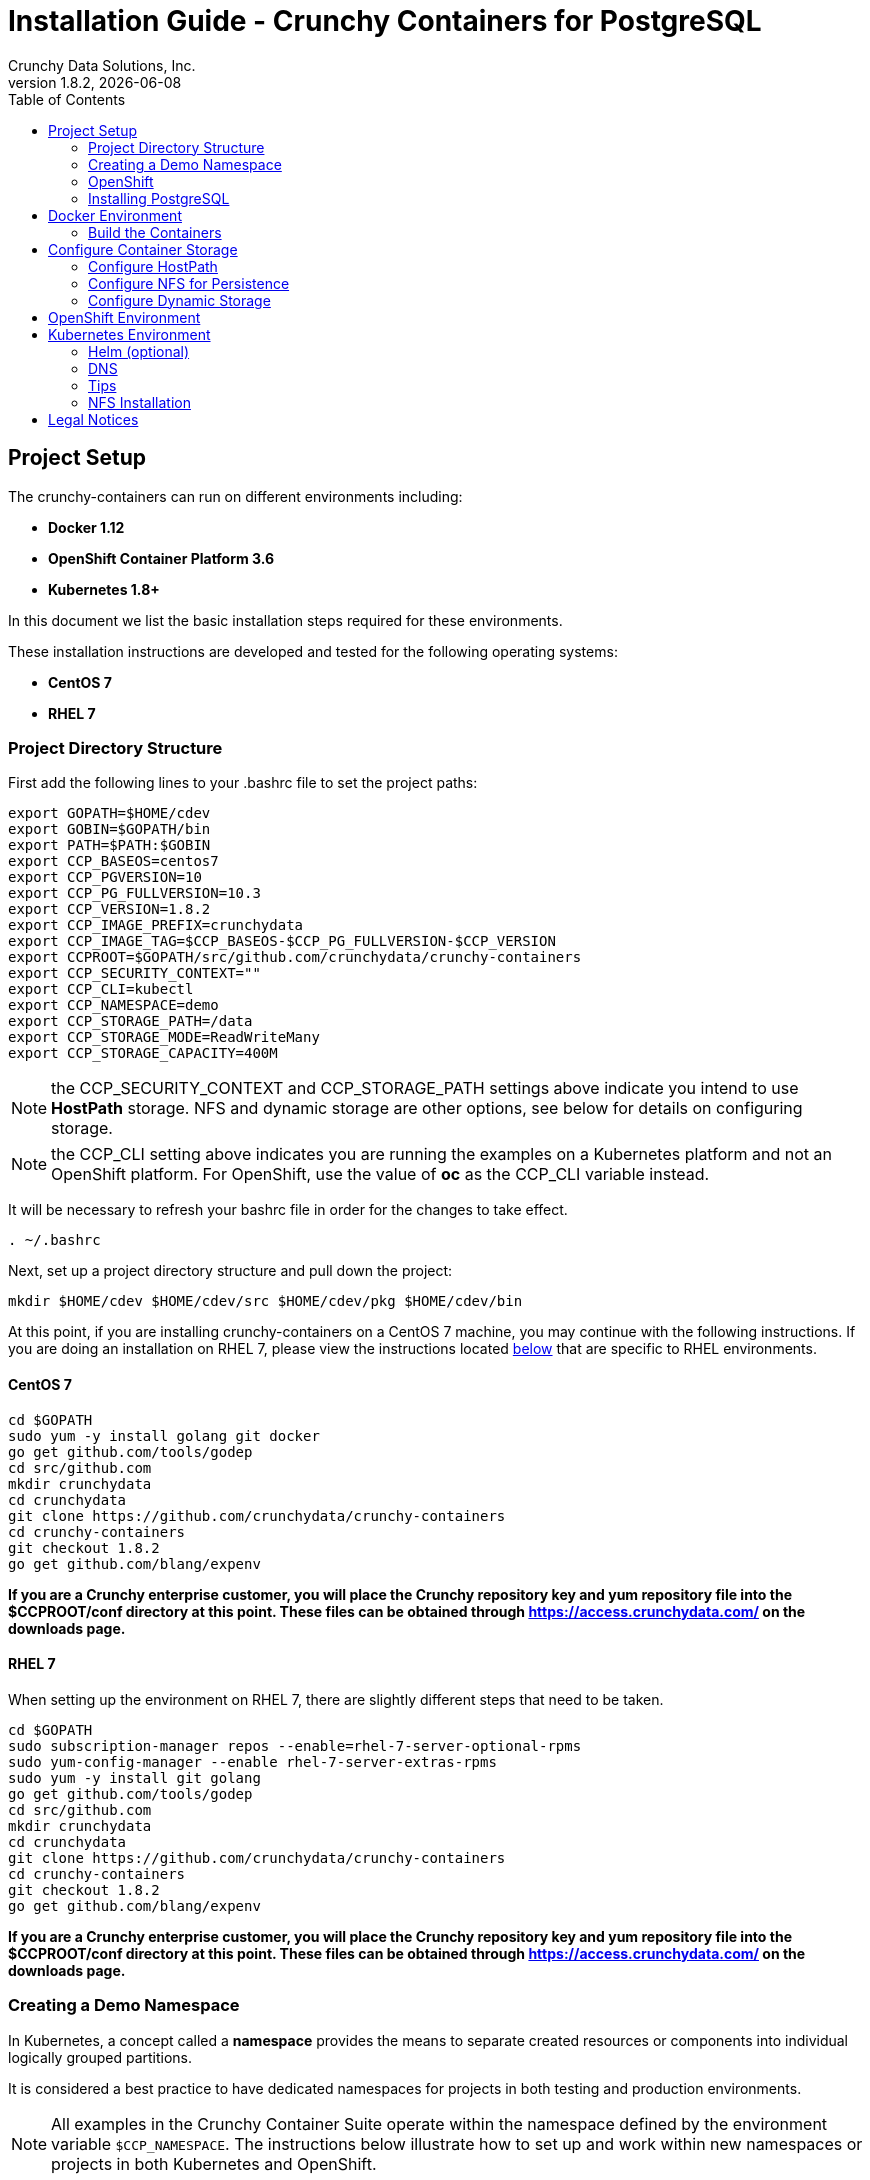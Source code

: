 = Installation Guide - Crunchy Containers for PostgreSQL
Crunchy Data Solutions, Inc.
:toc: left
v1.8.2, {docdate}
:title-logo-image: image::images/crunchy_logo.png["CrunchyData Logo",align="center",scaledwidth="80%"]

== Project Setup

The crunchy-containers can run on different environments including:

 * *Docker 1.12*
 * *OpenShift Container Platform 3.6*
 * *Kubernetes 1.8+*

In this document we list the basic installation steps required for these
environments.

These installation instructions are developed and tested for the following operating systems:

 * *CentOS 7*
 * *RHEL 7*

=== Project Directory Structure

First add the following lines to your .bashrc file to set
the project paths:
....
export GOPATH=$HOME/cdev
export GOBIN=$GOPATH/bin
export PATH=$PATH:$GOBIN
export CCP_BASEOS=centos7
export CCP_PGVERSION=10
export CCP_PG_FULLVERSION=10.3
export CCP_VERSION=1.8.2
export CCP_IMAGE_PREFIX=crunchydata
export CCP_IMAGE_TAG=$CCP_BASEOS-$CCP_PG_FULLVERSION-$CCP_VERSION
export CCPROOT=$GOPATH/src/github.com/crunchydata/crunchy-containers
export CCP_SECURITY_CONTEXT=""
export CCP_CLI=kubectl
export CCP_NAMESPACE=demo
export CCP_STORAGE_PATH=/data
export CCP_STORAGE_MODE=ReadWriteMany
export CCP_STORAGE_CAPACITY=400M
....

NOTE:  the CCP_SECURITY_CONTEXT and CCP_STORAGE_PATH settings above indicate you
intend to use *HostPath* storage.  NFS and dynamic storage are
other options, see below for details on configuring storage.

NOTE:  the CCP_CLI setting above indicates you are running the
examples on a Kubernetes platform and not an OpenShift platform.  For
OpenShift, use the value of *oc* as the CCP_CLI variable instead.

It will be necessary to refresh your bashrc file in order for the changes to take
effect.

....
. ~/.bashrc
....

Next, set up a project directory structure and pull down the project:
....
mkdir $HOME/cdev $HOME/cdev/src $HOME/cdev/pkg $HOME/cdev/bin
....

At this point, if you are installing crunchy-containers on a CentOS 7 machine,
you may continue with the following instructions. If you are doing an installation
on RHEL 7, please view the instructions located
link:https://github.com/crunchydata/crunchy-containers/blob/master/docs/install.adoc#rhel-7[below]
that are specific to RHEL environments.

==== CentOS 7
....
cd $GOPATH
sudo yum -y install golang git docker
go get github.com/tools/godep
cd src/github.com
mkdir crunchydata
cd crunchydata
git clone https://github.com/crunchydata/crunchy-containers
cd crunchy-containers
git checkout 1.8.2
go get github.com/blang/expenv
....

*If you are a Crunchy enterprise customer, you will place the Crunchy repository
key and yum repository file into the $CCPROOT/conf directory at this point. These
files can be obtained through https://access.crunchydata.com/ on the downloads
page.*

==== RHEL 7

When setting up the environment on RHEL 7, there are slightly different steps that
need to be taken.

....
cd $GOPATH
sudo subscription-manager repos --enable=rhel-7-server-optional-rpms
sudo yum-config-manager --enable rhel-7-server-extras-rpms
sudo yum -y install git golang
go get github.com/tools/godep
cd src/github.com
mkdir crunchydata
cd crunchydata
git clone https://github.com/crunchydata/crunchy-containers
cd crunchy-containers
git checkout 1.8.2
go get github.com/blang/expenv
....

*If you are a Crunchy enterprise customer, you will place the Crunchy repository
key and yum repository file into the $CCPROOT/conf directory at this point. These
files can be obtained through https://access.crunchydata.com/ on the downloads
page.*

=== Creating a Demo Namespace

In Kubernetes, a concept called a *namespace* provides the means to separate
created resources or components into individual logically grouped partitions.

It is considered a best practice to have dedicated namespaces for projects in
both testing and production environments.

NOTE: All examples in the Crunchy Container Suite operate within the namespace
defined by the environment variable `$CCP_NAMESPACE`. The instructions below
illustrate how to set up and work within new namespaces or projects in both
Kubernetes and OpenShift.

==== Kubernetes

This section will illustrate how to set up a new Kubernetes namespace called *demo*, and will
then show how to provide permissions to that namespace to allow the Kubernetes examples to run
within that namespace.

First, view currently existing namespaces:
....
$ kubectl get namespace
NAME          STATUS    AGE
default       Active    21d
kube-public   Active    21d
kube-system   Active    21d
....

Then, create a new namespace called *demo*:
....
$ kubectl create -f $CCPROOT/conf/demo-namespace.json
namespace "demo" created
$ kubectl get namespace demo
NAME      STATUS    AGE
demo      Active    7s
....

Then set the namespace as the current location to avoid using the wrong namespace:
....
$ kubectl config set-context $(kubectl config current-context) --namespace=demo
....

We can verify that the namespace was set correctly through the following command:
....
$ kubectl config view | grep namespace:
    namespace: demo
....

=== OpenShift

This section assumes you are first logging into OpenShift as a normal
user such as:
....
oc login -u someuser
....

For our development purposes only, we typically specify the OCP
Authorization policy of *AllowAll* as documented here:

https://docs.openshift.com/container-platform/3.7/install_config/configuring_authentication.html#AllowAllPasswordIdentityProvider

We do not recommend this authentication policy for a production
deployment of OCP.

The next step is to create a *demo* namespace to run the examples within. The
name of this OCP project will be what you supply in the CCP_NAMESPACE
environment variable:
....
$ oc new-project demo --description="Crunchy Containers project" --display-name="Crunchy-Containers"
Now using project "demo" on server "https://127.0.0.1:8443".

$ export CCP_NAMESPACE=demo
....

If we view the list of projects, we can see the new project has been added and is ``active''.
....
$ oc get projects
NAME        DISPLAY NAME         STATUS
demo        Crunchy-Containers   Active
myproject   My Project           Active
....

If you were on a different project and wanted to switch to the demo project, you would do
so by running the following:
....
$ oc project demo
Now using project "demo" on server "https://127.0.0.1:8443".
....

=== Installing PostgreSQL

These installation instructions assume the installation of PostgreSQL 10
through the official PGDG repository. View the documentation located
link:https://wiki.postgresql.org/wiki/YUM_Installation[here] in
order to view more detailed notes or install a different version of PostgreSQL.

Locate and edit your distributions .repo file, located:

 * On CentOS: /etc/yum.repos.d/CentOS-Base.repo, [base] and [updates] sections
 * On Red Hat: /etc/yum/pluginconf.d/rhnplugin.conf [main] section

To the section(s) identified above, you need to append a line (otherwise
dependencies might resolve to the PostgreSQL supplied by the base repository):

....
exclude=postgresql*
....

Next, install the RPM relating to the base operating system and PostgreSQL version
you wish to install. The RPMs can be found link:https://yum.postgresql.org/repopackages.php[here].

For example, to install PostgreSQL 10 on a CentOS 7 system:
....
sudo yum -y install https://download.postgresql.org/pub/repos/yum/10/redhat/rhel-7-x86_64/pgdg-centos10-10-2.noarch.rpm
....

Or to install PostgreSQL 10 on a RHEL 7 system:
....
sudo yum -y install https://download.postgresql.org/pub/repos/yum/testing/10/redhat/rhel-7-x86_64/pgdg-redhat10-10-2.noarch.rpm
....

You'll need to update your system:
....
sudo yum -y update
....

Then, go ahead and install the PostgreSQL server package.
....
sudo yum -y install postgresql10-server.x86_64
....

== Docker Environment

As good practice, at this point you'll update your system.
....
sudo yum -y update
....

Now we'll install Docker.
....
sudo yum -y install docker
....

After that, it's necessary to add the *docker* group and give your user access
to that group (here referenced as *someuser*):
....
sudo groupadd docker
sudo usermod -a -G docker someuser
....

Remember to log out of the *someuser* account for the Docker group
to be added to your current session.  Once it's added, you'll be able
to run Docker commands from your user account.
....
su - someuser
....

You can ensure your *someuser* account is added correctly by running the following
command and ensuring *docker* appears as one of the results:
....
groups
....

Before you start Docker, you might consider configuring Docker storage:
This is described if you run:
....
man docker-storage-setup
....

Follow the instructions available link:https://docs.openshift.com/container-platform/3.4/install_config/install/host_preparation.html#configuring-docker-storage[on the main OpenShift documentation page]
to configure Docker storage appropriately.

These steps are illustrative of a typical process for setting up Docker storage. You will need to run these commands as root.

First, add an extra virtual hard disk to your virtual machine (see link:http://catlingmindswipe.blogspot.com/2012/02/how-to-create-new-virtual-disks-in.html[this blog post] for tips on how to do so).

Run this command to format the drive, where /dev/sd? is the new hard drive that was added:

....
fdisk /dev/sd?
....

Next, create a volume group on the new drive partition within the fdisk utility:

....
vgcreate docker-vg /dev/sd?
....

Then, you'll need to edit the docker-storage-setup configuration file in order to override default options. Add these two lines to **/etc/sysconfig/docker-storage-setup**:

....
DEVS=/dev/sd?
VG=docker-vg
....

Finally, run the command **docker-storage-setup** to use that new volume group. The results should state that the physical volume /dev/sd? and the volume group docker-vg have both been successfully created.

Next, we enable and start up Docker:
....
sudo systemctl enable docker.service
sudo systemctl start docker.service
....

Verify that Docker version 1.12.6 was installed, as per the OpenShift 3.6
link:https://docs.openshift.com/container-platform/3.6/install_config/install/host_preparation.html#installing-docker[requirements.]

....
docker version
....

=== Build the Containers

At this point, you have a decision to make - either download prebuilt
containers from link:https://hub.docker.com/[Dockerhub], *or* build the containers on your local host.

To download the prebuilt containers, make sure you can login to
link:https://hub.docker.com/[Dockerhub], and then run the following:
....
docker login
cd $CCPROOT
./bin/pull-from-dockerhub.sh
....

Or if you'd rather build the containers from source, perform a container
build as follows:

....
godep restore
cd $CCPROOT
make setup
make all
....

After this, you will have all the Crunchy containers built and are ready
for use in a *standalone Docker* environment.

== Configure Container Storage

The Container Suite is tested on 3 different storage backends:

 * hostPath (single node testing)
 * NFS (single and multi-node testing)
 * Gluster (dynamic storage on separate Gluster cluster)

Other storage backends work as well including GCE, EBS, ScaleIO, and
others but may require you to modify various examples or configuration.

Environment variables are set to determine how and what storage
is to be used.

=== Configure HostPath

HostPath is the simplest storage backend to setup, it only is feasible
on a single node but is good for testing the examples.  In your `.bashrc`
file, add the following variables to specify unique settings to
the hostpath directory:
....
export CCP_SECURITY_CONTEXT=""
export CCP_STORAGE_PATH=/data
export CCP_STORAGE_MODE=ReadWriteMany
export CCP_STORAGE_CAPACITY=400M
....

NOTE: It may be necessary to grant your user in OpenShift or Kubernetes the
rights to modify the hostaccess SCC. This can be done with the command: `oadm policy add-scc-to-user hostaccess $(oc whoami)`

=== Configure NFS for Persistence

NFS can also be used as a storage mechanism.  Instructions
on setting up NFS are found at the bottom of this guide.

For testing with NFS, in your *.bashrc* file, include
the following variables that are unique to your NFS environment:
....
export CCP_SECURITY_CONTEXT='"supplementalGroups": [65534]"'
export CCP_STORAGE_PATH=/mnt/nfsfileshare
export CCP_NFS_IP=192.168.0.118
export CCP_STORAGE_MODE=ReadWriteMany
export CCP_STORAGE_CAPACITY=400M
....

In this example above the group ownership of the NFS mount is assumed to be
*nfsnobody* or *65534*.

=== Configure Dynamic Storage

Dynamic storage classes can be used for the examples.  Gluster
is only one example of a storage type that supports dynamic storage
classes.

Setting up a Gluster cluster will offer you the ability to use
dynamic storage provisioning in the examples.  A set of example
Gluster configuration files is found at $CCPROOT/docs/gluster.
This configuration is for a 3 node Gluster cluster which runs
on a Centos7 Minimal VM deployment.  See https://github.com/CrunchyData/crunchy-containers/blob/master/docs/gluster/gluster-setup.adoc

Using block storage requires a security context to be set
as follows:
....
export CCP_SECURITY_CONTEXT='"fsGroup":26"'
export CCP_STORAGE_MODE=ReadWriteOnce
export CCP_STORAGE_CAPACITY=400M
....

== OpenShift Environment

See the OpenShift installation guide for details on how to install
OpenShift Enterprise on your host. The main instructions are here:

https://docs.openshift.com/container-platform/3.6/install_config/install/quick_install.html

NOTE: If you install OpenShift Enterprise on a server with less than `16GB` memory and `40GB`
of disk, the following Ansible variables need to be added to `~/.config/openshift/installer.cfg.yml`
prior to installation:

....
openshift_check_min_host_disk_gb: '10' # min 10gb disk
openshift_check_min_host_memory_gb: '3' # min 3gb memory
....

== Kubernetes Environment

See link:https://kubernetes.io/docs/setup/independent/install-kubeadm/[kubeadm]
for installing the latest version of Kubernetes.

=== Helm (optional)

Some Kubernetes Helm examples are provided in the following directory as one
option for deploying the Container Suite.

....
$CCPROOT/examples/helm/
....

Once you have your Kubernetes environment configured, it is simple to get
Helm up and running. Please refer to link:https://github.com/kubernetes/helm/blob/master/docs/install.md[this document]
to get Helm installed and configured properly.

=== DNS

Please see link:https://kubernetes.io/docs/concepts/services-networking/dns-pod-service/[here]
to view the official documentation regarding configuring DNS for your Kubernetes cluster.

===  Tips

Make sure your hostname resolves to a single IP address in your
/etc/hosts file. The NFS examples will not work otherwise and other problems
with installation can occur unless you have a resolving hostname.

You should see a single IP address returned from this command:
....
hostname --ip-address
....

=== NFS Installation

NOTE: Most of the Crunchy containers run as the postgres UID (26), but you
will notice that when *supplementalGroups* are specified, the pod
will include the nfsnobody group in the list of groups for the pod user.

First, if you are running your NFS system with SELinux in enforcing mode, you will need to run the following command to allow NFS write permissions:
....
sudo setsebool -P virt_use_nfs 1
....

Detailed instructions that you can use for setting up a NFS server on Centos 7 are provided in the following link.

http://www.itzgeek.com/how-tos/linux/centos-how-tos/how-to-setup-nfs-server-on-centos-7-rhel-7-fedora-22.html

if you are running your client on a VM, you will need to
add 'insecure' to the exportfs file on the NFS server due to the way port
translation is done between the VM host and the VM instance.

For more details on this bug, please see the following link.

http://serverfault.com/questions/107546/mount-nfs-access-denied-by-server-while-mounting

A suggested best practice for tuning NFS for PostgreSQL is to configure the PostgreSQL fstab
mount options like so:

....
proto=tcp,suid,rw,vers=3,proto=tcp,timeo=600,retrans=2,hard,fg,rsize=8192,wsize=8192
....

Network options:
....
MTU=9000
....

If interested in mounting the same NFS share multiple times on the same mount point,
look into the link:https://www.novell.com/support/kb/doc.php?id=7010210[noac mount option].

== Legal Notices

Copyright 2017 - 2018 Crunchy Data Solutions, Inc.

CRUNCHY DATA SOLUTIONS, INC. PROVIDES THIS GUIDE ``AS IS'' WITHOUT WARRANTY OF ANY KIND, EITHER EXPRESS OR IMPLIED, INCLUDING, BUT NOT LIMITED TO, THE IMPLIED WARRANTIES OF NON INFRINGEMENT, MERCHANTABILITY OR FITNESS FOR A PARTICULAR PURPOSE.

Crunchy, Crunchy Data Solutions, Inc. and the Crunchy Hippo Logo are trademarks of Crunchy Data Solutions, Inc.
